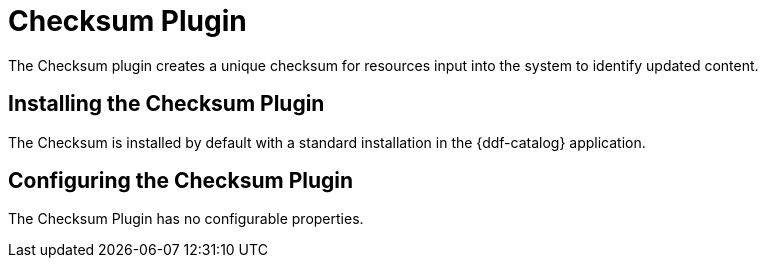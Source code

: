 :type: plugin
:status: published
:title: Checksum Plugin
:link: _checksum_plugin
:plugintypes: precreatestorage,preupdatestorage
:summary: Creates a unique checksum for ingested resources.

= Checksum Plugin

The Checksum plugin creates a unique checksum for resources input into the system to identify updated content.

== Installing the Checksum Plugin

The Checksum is installed by default with a standard installation in the {ddf-catalog} application.

== Configuring the Checksum Plugin

The Checksum Plugin has no configurable properties.

